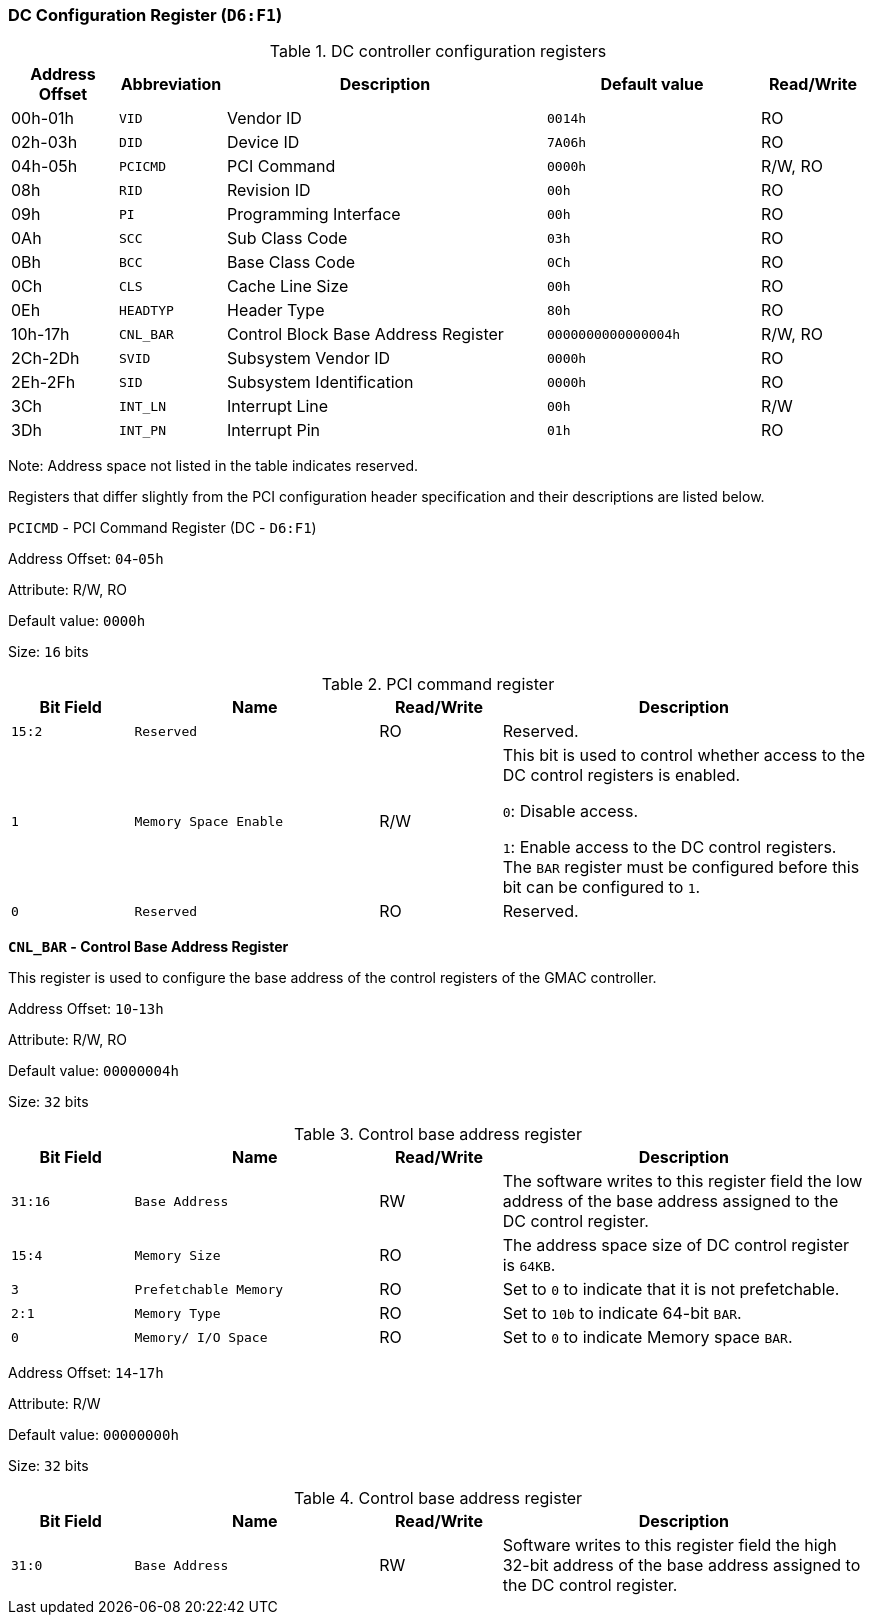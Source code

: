[[dc-configuration-register]]
=== DC Configuration Register (`D6:F1`)

[[dc-controller-configuration-registers]]
.DC controller configuration registers
[%header,cols="1,1m,3,2m,1"]
|===
^|Address Offset
^d|Abbreviation
^|Description
^|Default value
^|Read/Write

|00h-01h
|VID
|Vendor ID
|0014h
|RO

|02h-03h
|DID
|Device ID
|7A06h
|RO

|04h-05h
|PCICMD
|PCI Command
|0000h
|R/W, RO

|08h
|RID
|Revision ID
|00h
|RO

|09h
|PI
|Programming Interface
|00h
|RO

|0Ah
|SCC
|Sub Class Code
|03h
|RO

|0Bh
|BCC
|Base Class Code
|0Ch
|RO

|0Ch
|CLS
|Cache Line Size
|00h
|RO

|0Eh
|HEADTYP
|Header Type
|80h
|RO

|10h-17h
|CNL_BAR
|Control Block Base Address Register
|0000000000000004h
|R/W, RO

|2Ch-2Dh
|SVID
|Subsystem Vendor ID
|0000h
|RO

|2Eh-2Fh
|SID
|Subsystem Identification
|0000h
|RO

|3Ch
|INT_LN
|Interrupt Line
|00h
|R/W

|3Dh
|INT_PN
|Interrupt Pin
|01h
|RO
|===

Note: Address space not listed in the table indicates reserved.

Registers that differ slightly from the PCI configuration header specification and their descriptions are listed below.

`PCICMD` - PCI Command Register (DC - `D6:F1`)

Address Offset: `04`-`05h`

Attribute: R/W, RO

Default value: `0000h`

Size: `16` bits

[[pci-command-register-5]]
.PCI command register
[%header,cols="^1m,2m,^1,3"]
|===
d|Bit Field
^d|Name
^|Read/Write
^|Description

|15:2
|Reserved
|RO
|Reserved.

|1
|Memory Space Enable
|R/W
|This bit is used to control whether access to the DC control registers is enabled.

`0`: Disable access.

`1`: Enable access to the DC control registers.
The `BAR` register must be configured before this bit can be configured to `1`.

|0
|Reserved
|RO
|Reserved.
|===

*`CNL_BAR` - Control Base Address Register*

This register is used to configure the base address of the control registers of the GMAC controller.

Address Offset: `10`-`13h`

Attribute: R/W, RO

Default value: `00000004h`

Size: `32` bits

[[control-base-address-register-9]]
.Control base address register
[%header,cols="^1m,2m,^1,3"]
|===
d|Bit Field
^d|Name
^|Read/Write
^|Description

|31:16
|Base Address
|RW
|The software writes to this register field the low address of the base address assigned to the DC control register.

|15:4
|Memory Size
|RO
|The address space size of DC control register is `64KB`.

|3
|Prefetchable Memory
|RO
|Set to `0` to indicate that it is not prefetchable.

|2:1
|Memory Type
|RO
|Set to `10b` to indicate 64-bit `BAR`.

|0
|Memory/ I/O Space
|RO
|Set to `0` to indicate Memory space `BAR`.
|===

Address Offset: `14`-`17h`

Attribute: R/W

Default value: `00000000h`

Size: `32` bits

[[control-base-address-register-10]]
.Control base address register
[%header,cols="^1m,2m,^1,3"]
|===
d|Bit Field
^d|Name
^|Read/Write
^|Description

|31:0
|Base Address
|RW
|Software writes to this register field the high 32-bit address of the base address assigned to the DC control register.
|===
